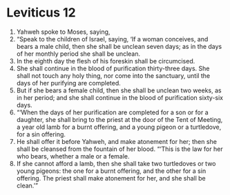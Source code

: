 ﻿
* Leviticus 12
1. Yahweh spoke to Moses, saying, 
2. “Speak to the children of Israel, saying, ‘If a woman conceives, and bears a male child, then she shall be unclean seven days; as in the days of her monthly period she shall be unclean. 
3. In the eighth day the flesh of his foreskin shall be circumcised. 
4. She shall continue in the blood of purification thirty-three days. She shall not touch any holy thing, nor come into the sanctuary, until the days of her purifying are completed. 
5. But if she bears a female child, then she shall be unclean two weeks, as in her period; and she shall continue in the blood of purification sixty-six days. 
6. “‘When the days of her purification are completed for a son or for a daughter, she shall bring to the priest at the door of the Tent of Meeting, a year old lamb for a burnt offering, and a young pigeon or a turtledove, for a sin offering. 
7. He shall offer it before Yahweh, and make atonement for her; then she shall be cleansed from the fountain of her blood. “‘This is the law for her who bears, whether a male or a female. 
8. If she cannot afford a lamb, then she shall take two turtledoves or two young pigeons: the one for a burnt offering, and the other for a sin offering. The priest shall make atonement for her, and she shall be clean.’” 
